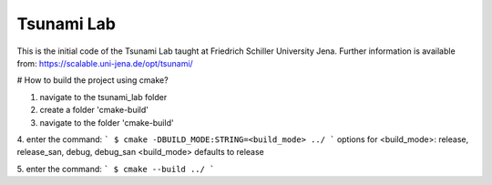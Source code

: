 ###########
Tsunami Lab
###########

This is the initial code of the Tsunami Lab taught at Friedrich Schiller University Jena.
Further information is available from: https://scalable.uni-jena.de/opt/tsunami/

# How to build the project using cmake?

1. navigate to the tsunami_lab folder
2. create a folder 'cmake-build'
3. navigate to the folder 'cmake-build'
4. enter the command:
```
$ cmake -DBUILD_MODE:STRING=<build_mode> ../
```
options for <build_mode>: release, release_san, debug, debug_san
<build_mode> defaults to release

5. enter the command:
```
$ cmake --build ../
```
